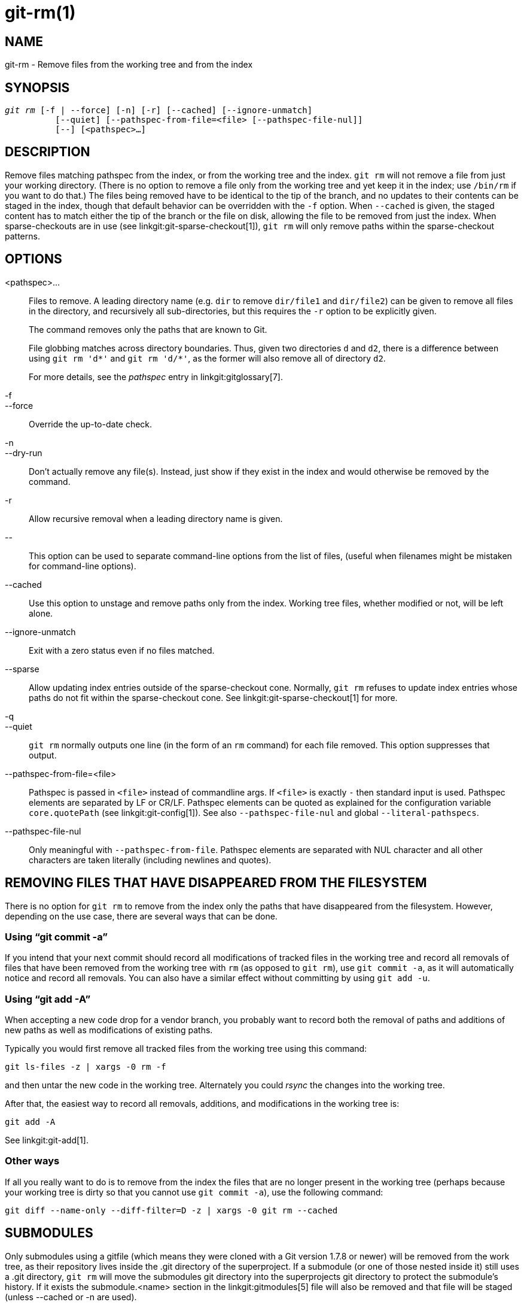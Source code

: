 git-rm(1)
=========

NAME
----
git-rm - Remove files from the working tree and from the index

SYNOPSIS
--------
[verse]
'git rm' [-f | --force] [-n] [-r] [--cached] [--ignore-unmatch]
	  [--quiet] [--pathspec-from-file=<file> [--pathspec-file-nul]]
	  [--] [<pathspec>...]

DESCRIPTION
-----------
Remove files matching pathspec from the index, or from the working tree
and the index. `git rm` will not remove a file from just your working
directory. (There is no option to remove a file only from the working
tree and yet keep it in the index; use `/bin/rm` if you want to do
that.) The files being removed have to be identical to the tip of the
branch, and no updates to their contents can be staged in the index,
though that default behavior can be overridden with the `-f` option.
When `--cached` is given, the staged content has to
match either the tip of the branch or the file on disk,
allowing the file to be removed from just the index. When
sparse-checkouts are in use (see linkgit:git-sparse-checkout[1]),
`git rm` will only remove paths within the sparse-checkout patterns.


OPTIONS
-------
<pathspec>...::
	Files to remove.  A leading directory name (e.g. `dir` to remove
	`dir/file1` and `dir/file2`) can be given to remove all files in
	the directory, and recursively all sub-directories, but this
	requires the `-r` option to be explicitly given.
+
The command removes only the paths that are known to Git.
+
File globbing matches across directory boundaries.  Thus, given two
directories `d` and `d2`, there is a difference between using
`git rm 'd*'` and `git rm 'd/*'`, as the former will also remove all
of directory `d2`.
+
For more details, see the 'pathspec' entry in linkgit:gitglossary[7].

-f::
--force::
	Override the up-to-date check.

-n::
--dry-run::
	Don't actually remove any file(s).  Instead, just show
	if they exist in the index and would otherwise be removed
	by the command.

-r::
        Allow recursive removal when a leading directory name is
        given.

\--::
	This option can be used to separate command-line options from
	the list of files, (useful when filenames might be mistaken
	for command-line options).

--cached::
	Use this option to unstage and remove paths only from the index.
	Working tree files, whether modified or not, will be
	left alone.

--ignore-unmatch::
	Exit with a zero status even if no files matched.

--sparse::
	Allow updating index entries outside of the sparse-checkout cone.
	Normally, `git rm` refuses to update index entries whose paths do
	not fit within the sparse-checkout cone. See
	linkgit:git-sparse-checkout[1] for more.

-q::
--quiet::
	`git rm` normally outputs one line (in the form of an `rm` command)
	for each file removed. This option suppresses that output.

--pathspec-from-file=<file>::
	Pathspec is passed in `<file>` instead of commandline args. If
	`<file>` is exactly `-` then standard input is used. Pathspec
	elements are separated by LF or CR/LF. Pathspec elements can be
	quoted as explained for the configuration variable `core.quotePath`
	(see linkgit:git-config[1]). See also `--pathspec-file-nul` and
	global `--literal-pathspecs`.

--pathspec-file-nul::
	Only meaningful with `--pathspec-from-file`. Pathspec elements are
	separated with NUL character and all other characters are taken
	literally (including newlines and quotes).


REMOVING FILES THAT HAVE DISAPPEARED FROM THE FILESYSTEM
--------------------------------------------------------
There is no option for `git rm` to remove from the index only
the paths that have disappeared from the filesystem. However,
depending on the use case, there are several ways that can be
done.

Using ``git commit -a''
~~~~~~~~~~~~~~~~~~~~~~~
If you intend that your next commit should record all modifications
of tracked files in the working tree and record all removals of
files that have been removed from the working tree with `rm`
(as opposed to `git rm`), use `git commit -a`, as it will
automatically notice and record all removals.  You can also have a
similar effect without committing by using `git add -u`.

Using ``git add -A''
~~~~~~~~~~~~~~~~~~~~
When accepting a new code drop for a vendor branch, you probably
want to record both the removal of paths and additions of new paths
as well as modifications of existing paths.

Typically you would first remove all tracked files from the working
tree using this command:

----------------
git ls-files -z | xargs -0 rm -f
----------------

and then untar the new code in the working tree. Alternately
you could 'rsync' the changes into the working tree.

After that, the easiest way to record all removals, additions, and
modifications in the working tree is:

----------------
git add -A
----------------

See linkgit:git-add[1].

Other ways
~~~~~~~~~~
If all you really want to do is to remove from the index the files
that are no longer present in the working tree (perhaps because
your working tree is dirty so that you cannot use `git commit -a`),
use the following command:

----------------
git diff --name-only --diff-filter=D -z | xargs -0 git rm --cached
----------------

SUBMODULES
----------
Only submodules using a gitfile (which means they were cloned
with a Git version 1.7.8 or newer) will be removed from the work
tree, as their repository lives inside the .git directory of the
superproject. If a submodule (or one of those nested inside it)
still uses a .git directory, `git rm` will move the submodules
git directory into the superprojects git directory to protect
the submodule's history. If it exists the submodule.<name> section
in the linkgit:gitmodules[5] file will also be removed and that file
will be staged (unless --cached or -n are used).

A submodule is considered up to date when the HEAD is the same as
recorded in the index, no tracked files are modified and no untracked
files that aren't ignored are present in the submodule's work tree.
Ignored files are deemed expendable and won't stop a submodule's work
tree from being removed.

If you only want to remove the local checkout of a submodule from your
work tree without committing the removal, use linkgit:git-submodule[1] `deinit`
instead. Also see linkgit:gitsubmodules[7] for details on submodule removal.

EXAMPLES
--------
`git rm Documentation/\*.txt`::
	Removes all `*.txt` files from the index that are under the
	`Documentation` directory and any of its subdirectories.
+
Note that the asterisk `*` is quoted from the shell in this
example; this lets Git, and not the shell, expand the pathnames
of files and subdirectories under the `Documentation/` directory.

`git rm -f git-*.sh`::
	Because this example lets the shell expand the asterisk
	(i.e. you are listing the files explicitly), it
	does not remove `subdir/git-foo.sh`.

BUGS
----
Each time a superproject update removes a populated submodule
(e.g. when switching between commits before and after the removal) a
stale submodule checkout will remain in the old location. Removing the
old directory is only safe when it uses a gitfile, as otherwise the
history of the submodule will be deleted too. This step will be
obsolete when recursive submodule update has been implemented.

SEE ALSO
--------
linkgit:git-add[1]

GIT
---
Part of the linkgit:git[1] suite
